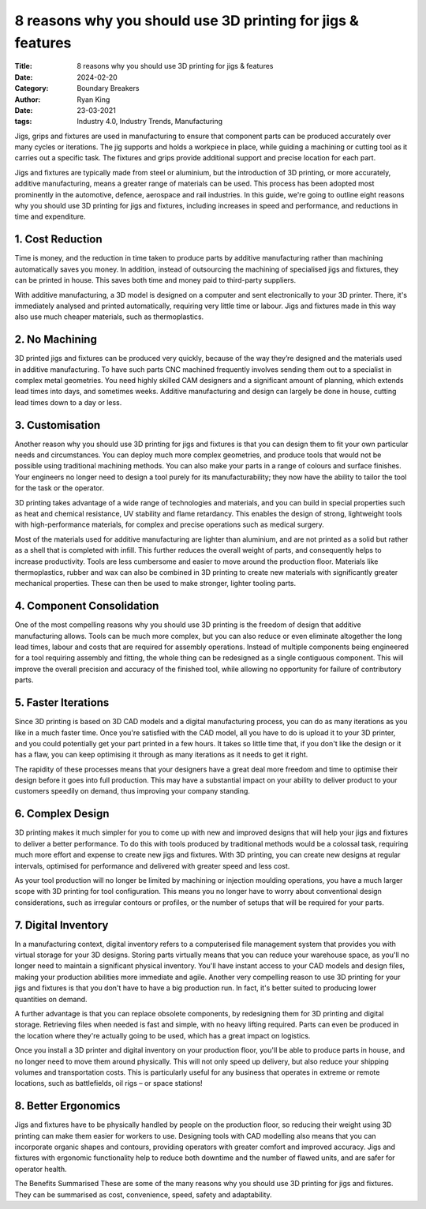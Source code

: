 8 reasons why you should use 3D printing for jigs & features
############################################################

:Title: 8 reasons why you should use 3D printing for jigs & features
:Date: 2024-02-20
:Category: Boundary Breakers
:author: Ryan King
:date: 23-03-2021
:tags: Industry 4.0, Industry Trends, Manufacturing

Jigs, grips and fixtures are used in manufacturing to ensure that
component parts can be produced accurately over many cycles or
iterations. The jig supports and holds a workpiece in place, while
guiding a machining or cutting tool as it carries out a specific task.
The fixtures and grips provide additional support and precise location
for each part.

Jigs and fixtures are typically made from steel or aluminium, but the
introduction of 3D printing, or more accurately, additive manufacturing,
means a greater range of materials can be used. This process has been
adopted most prominently in the automotive, defence, aerospace and rail
industries. In this guide, we're going to outline eight reasons why you
should use 3D printing for jigs and fixtures, including increases in
speed and performance, and reductions in time and expenditure.

1. Cost Reduction
=================

Time is money, and the reduction in
time taken to produce parts by additive manufacturing rather than
machining automatically saves you money. In addition, instead of
outsourcing the machining of specialised jigs and fixtures, they can be
printed in house. This saves both time and money paid to third-party
suppliers.

With additive manufacturing, a 3D model is designed on a computer and
sent electronically to your 3D printer. There, it's immediately analysed
and printed automatically, requiring very little time or labour. Jigs
and fixtures made in this way also use much cheaper materials, such as
thermoplastics.

2. No Machining
===============

3D printed jigs and fixtures can be produced very
quickly, because of the way they’re designed and the materials used
in additive manufacturing. To have such parts CNC machined frequently
involves sending them out to a specialist in complex metal
geometries. You need highly skilled CAM designers and a significant
amount of planning, which extends lead times into days, and sometimes
weeks. Additive manufacturing and design can largely be done in
house, cutting lead times down to a day or less.

3. Customisation
================

Another reason why you should use 3D printing for
jigs and fixtures is that you can design them to fit your own
particular needs and circumstances. You can deploy much more
complex geometries, and produce tools that would not be possible
using traditional machining methods. You can also make your parts
in a range of colours and surface finishes. Your engineers no
longer need to design a tool purely for its manufacturability;
they now have the ability to tailor the tool for the task or the
operator.

3D printing takes advantage of a wide range of technologies and
materials, and you can build in special properties such as heat
and chemical resistance, UV stability and flame retardancy. This
enables the design of strong, lightweight tools with
high-performance materials, for complex and precise operations
such as medical surgery.

Most of the materials used for additive manufacturing are lighter
than aluminium, and are not printed as a solid but rather as a
shell that is completed with infill. This further reduces the
overall weight of parts, and consequently helps to increase
productivity. Tools are less cumbersome and easier to move around
the production floor. Materials like thermoplastics, rubber and
wax can also be combined in 3D printing to create new materials
with significantly greater mechanical properties. These can then
be used to make stronger, lighter tooling parts.

4. Component Consolidation
==========================

One of the most compelling reasons why
you should use 3D printing is the freedom of design that
additive manufacturing allows. Tools can be much more complex,
but you can also reduce or even eliminate altogether the long
lead times, labour and costs that are required for assembly
operations. Instead of multiple components being engineered for
a tool requiring assembly and fitting, the whole thing can be
redesigned as a single contiguous component. This will improve
the overall precision and accuracy of the finished tool, while
allowing no opportunity for failure of contributory parts.

5. Faster Iterations
====================

Since 3D printing is based on 3D CAD
models and a digital manufacturing process, you can do as
many iterations as you like in a much faster time. Once
you're satisfied with the CAD model, all you have to do is
upload it to your 3D printer, and you could potentially get
your part printed in a few hours. It takes so little time
that, if you don't like the design or it has a flaw, you can
keep optimising it through as many iterations as it needs to
get it right.

The rapidity of these processes means that your designers
have a great deal more freedom and time to optimise their
design before it goes into full production. This may have a
substantial impact on your ability to deliver product to
your customers speedily on demand, thus improving your
company standing.

6. Complex Design
=================

3D printing makes it much simpler for you
to come up with new and improved designs that will help
your jigs and fixtures to deliver a better performance.
To do this with tools produced by traditional methods
would be a colossal task, requiring much more effort and
expense to create new jigs and fixtures. With 3D
printing, you can create new designs at regular
intervals, optimised for performance and delivered with
greater speed and less cost.

As your tool production will no longer be limited by
machining or injection moulding operations, you have a
much larger scope with 3D printing for tool
configuration. This means you no longer have to worry
about conventional design considerations, such as
irregular contours or profiles, or the number of setups
that will be required for your parts.

7. Digital Inventory
====================

In a manufacturing context, digital
inventory refers to a computerised file management
system that provides you with virtual storage for your
3D designs. Storing parts virtually means that you can
reduce your warehouse space, as you'll no longer need
to maintain a significant physical inventory. You'll
have instant access to your CAD models and design
files, making your production abilities more immediate
and agile. Another very compelling reason to use 3D
printing for your jigs and fixtures is that you don't
have to have a big production run. In fact, it's
better suited to producing lower quantities on demand.

A further advantage is that you can replace obsolete
components, by redesigning them for 3D printing and
digital storage. Retrieving files when needed is fast
and simple, with no heavy lifting required. Parts can
even be produced in the location where they're
actually going to be used, which has a great impact on
logistics.

Once you install a 3D printer and digital inventory on
your production floor, you'll be able to produce parts
in house, and no longer need to move them around
physically. This will not only speed up delivery, but
also reduce your shipping volumes and transportation
costs. This is particularly useful for any business
that operates in extreme or remote locations, such as
battlefields, oil rigs – or space stations!

8. Better Ergonomics
====================

Jigs and fixtures have to be
physically handled by people on the production
floor, so reducing their weight using 3D printing
can make them easier for workers to use. Designing
tools with CAD modelling also means that you can
incorporate organic shapes and contours, providing
operators with greater comfort and improved
accuracy. Jigs and fixtures with ergonomic
functionality help to reduce both downtime and the
number of flawed units, and are safer for operator
health.

The Benefits Summarised These are some of the many
reasons why you should use 3D printing for jigs and
fixtures. They can be summarised as cost,
convenience, speed, safety and adaptability.

